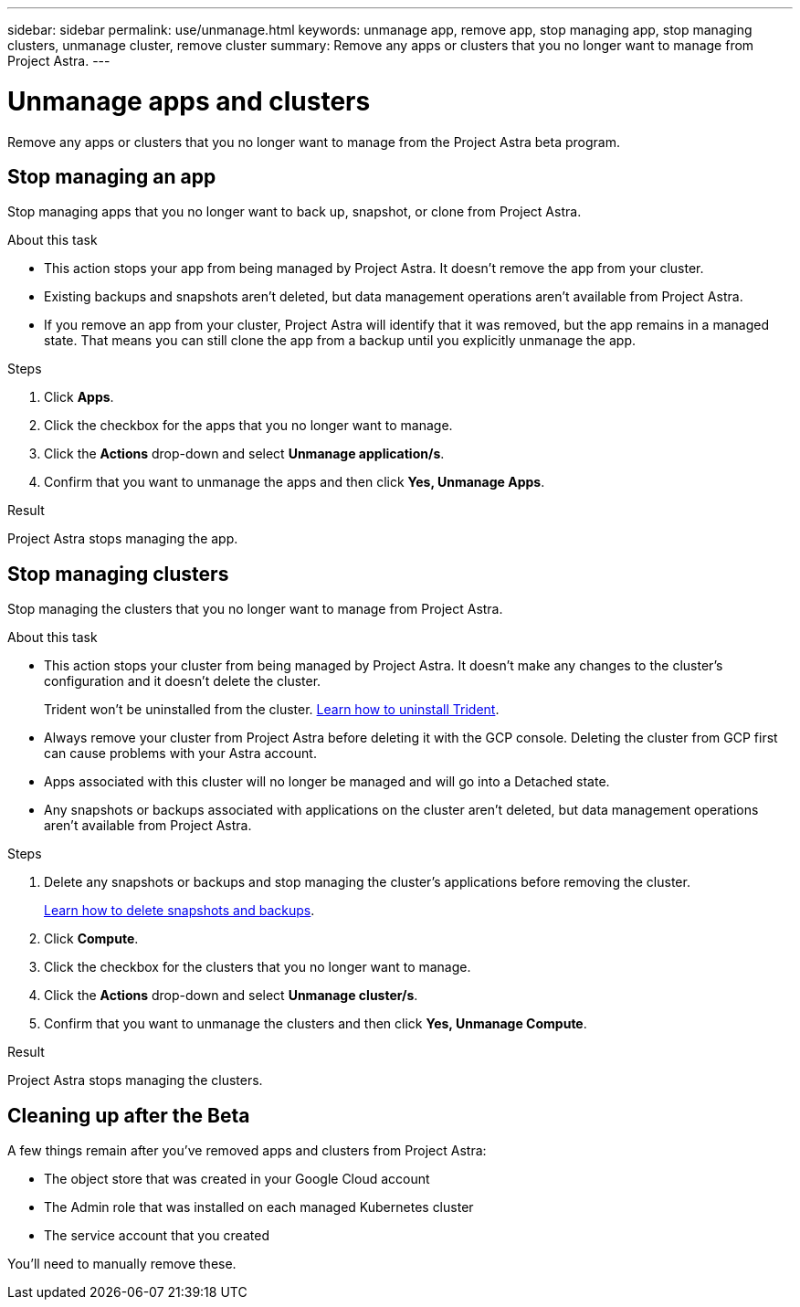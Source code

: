 ---
sidebar: sidebar
permalink: use/unmanage.html
keywords: unmanage app, remove app, stop managing app, stop managing clusters, unmanage cluster, remove cluster
summary: Remove any apps or clusters that you no longer want to manage from Project Astra.
---

= Unmanage apps and clusters
:hardbreaks:
:icons: font
:imagesdir: ../media/use/

Remove any apps or clusters that you no longer want to manage from the Project Astra beta program.

== Stop managing an app

Stop managing apps that you no longer want to back up, snapshot, or clone from Project Astra.

.About this task

* This action stops your app from being managed by Project Astra. It doesn't remove the app from your cluster.

* Existing backups and snapshots aren't deleted, but data management operations aren't available from Project Astra.

* If you remove an app from your cluster, Project Astra will identify that it was removed, but the app remains in a managed state. That means you can still clone the app from a backup until you explicitly unmanage the app.

.Steps

. Click *Apps*.

. Click the checkbox for the apps that you no longer want to manage.

. Click the *Actions* drop-down and select *Unmanage application/s*.

. Confirm that you want to unmanage the apps and then click *Yes, Unmanage Apps*.

.Result

Project Astra stops managing the app.

== Stop managing clusters

Stop managing the clusters that you no longer want to manage from Project Astra.

.About this task

* This action stops your cluster from being managed by Project Astra. It doesn't make any changes to the cluster's configuration and it doesn't delete the cluster.
+
Trident won't be uninstalled from the cluster. https://netapp-trident.readthedocs.io/en/stable-v20.04/kubernetes/operations/tasks/managing.html#uninstalling-trident[Learn how to uninstall Trident^].

* Always remove your cluster from Project Astra before deleting it with the GCP console. Deleting the cluster from GCP first can cause problems with your Astra account.

* Apps associated with this cluster will no longer be managed and will go into a Detached state.

* Any snapshots or backups associated with applications on the cluster aren't deleted, but data management operations aren't available from Project Astra.

.Steps

. Delete any snapshots or backups and stop managing the cluster's applications before removing the cluster.
+
link:protect-apps.html[Learn how to delete snapshots and backups].

. Click *Compute*.

. Click the checkbox for the clusters that you no longer want to manage.

. Click the *Actions* drop-down and select *Unmanage cluster/s*.

. Confirm that you want to unmanage the clusters and then click *Yes, Unmanage Compute*.

.Result

Project Astra stops managing the clusters.

== Cleaning up after the Beta

A few things remain after you've removed apps and clusters from Project Astra:

* The object store that was created in your Google Cloud account
* The Admin role that was installed on each managed Kubernetes cluster
* The service account that you created

You'll need to manually remove these.
